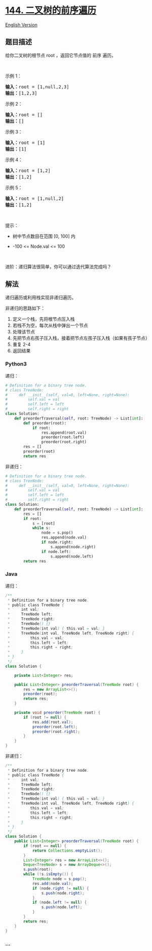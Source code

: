 * [[https://leetcode-cn.com/problems/binary-tree-preorder-traversal][144.
二叉树的前序遍历]]
  :PROPERTIES:
  :CUSTOM_ID: 二叉树的前序遍历
  :END:
[[./solution/0100-0199/0144.Binary Tree Preorder Traversal/README_EN.org][English
Version]]

** 题目描述
   :PROPERTIES:
   :CUSTOM_ID: 题目描述
   :END:

#+begin_html
  <!-- 这里写题目描述 -->
#+end_html

#+begin_html
  <p>
#+end_html

给你二叉树的根节点 root ，返回它节点值的 前序 遍历。

#+begin_html
  </p>
#+end_html

#+begin_html
  <p>
#+end_html

 

#+begin_html
  </p>
#+end_html

#+begin_html
  <p>
#+end_html

示例 1：

#+begin_html
  </p>
#+end_html

#+begin_html
  <pre>
  <strong>输入：</strong>root = [1,null,2,3]
  <strong>输出：</strong>[1,2,3]
  </pre>
#+end_html

#+begin_html
  <p>
#+end_html

示例 2：

#+begin_html
  </p>
#+end_html

#+begin_html
  <pre>
  <strong>输入：</strong>root = []
  <strong>输出：</strong>[]
  </pre>
#+end_html

#+begin_html
  <p>
#+end_html

示例 3：

#+begin_html
  </p>
#+end_html

#+begin_html
  <pre>
  <strong>输入：</strong>root = [1]
  <strong>输出：</strong>[1]
  </pre>
#+end_html

#+begin_html
  <p>
#+end_html

示例 4：

#+begin_html
  </p>
#+end_html

#+begin_html
  <pre>
  <strong>输入：</strong>root = [1,2]
  <strong>输出：</strong>[1,2]
  </pre>
#+end_html

#+begin_html
  <p>
#+end_html

示例 5：

#+begin_html
  </p>
#+end_html

#+begin_html
  <pre>
  <strong>输入：</strong>root = [1,null,2]
  <strong>输出：</strong>[1,2]
  </pre>
#+end_html

#+begin_html
  <p>
#+end_html

 

#+begin_html
  </p>
#+end_html

#+begin_html
  <p>
#+end_html

提示：

#+begin_html
  </p>
#+end_html

#+begin_html
  <ul>
#+end_html

#+begin_html
  <li>
#+end_html

树中节点数目在范围 [0, 100] 内

#+begin_html
  </li>
#+end_html

#+begin_html
  <li>
#+end_html

-100 <= Node.val <= 100

#+begin_html
  </li>
#+end_html

#+begin_html
  </ul>
#+end_html

#+begin_html
  <p>
#+end_html

 

#+begin_html
  </p>
#+end_html

#+begin_html
  <p>
#+end_html

进阶：递归算法很简单，你可以通过迭代算法完成吗？

#+begin_html
  </p>
#+end_html

** 解法
   :PROPERTIES:
   :CUSTOM_ID: 解法
   :END:

#+begin_html
  <!-- 这里可写通用的实现逻辑 -->
#+end_html

递归遍历或利用栈实现非递归遍历。

非递归的思路如下：

1. 定义一个栈，先将根节点压入栈
2. 若栈不为空，每次从栈中弹出一个节点
3. 处理该节点
4. 先把节点右孩子压入栈，接着把节点左孩子压入栈（如果有孩子节点）
5. 重复 2-4
6. 返回结果

#+begin_html
  <!-- tabs:start -->
#+end_html

*** *Python3*
    :PROPERTIES:
    :CUSTOM_ID: python3
    :END:

#+begin_html
  <!-- 这里可写当前语言的特殊实现逻辑 -->
#+end_html

递归：

#+begin_src python
  # Definition for a binary tree node.
  # class TreeNode:
  #     def __init__(self, val=0, left=None, right=None):
  #         self.val = val
  #         self.left = left
  #         self.right = right
  class Solution:
      def preorderTraversal(self, root: TreeNode) -> List[int]:
          def preorder(root):
              if root:
                  res.append(root.val)
                  preorder(root.left)
                  preorder(root.right)
          res = []
          preorder(root)
          return res
#+end_src

非递归：

#+begin_src python
  # Definition for a binary tree node.
  # class TreeNode:
  #     def __init__(self, val=0, left=None, right=None):
  #         self.val = val
  #         self.left = left
  #         self.right = right
  class Solution:
      def preorderTraversal(self, root: TreeNode) -> List[int]:
          res = []
          if root:
              s = [root]
              while s:
                  node = s.pop()
                  res.append(node.val)
                  if node.right:
                      s.append(node.right)
                  if node.left:
                      s.append(node.left)
          return res
#+end_src

*** *Java*
    :PROPERTIES:
    :CUSTOM_ID: java
    :END:

#+begin_html
  <!-- 这里可写当前语言的特殊实现逻辑 -->
#+end_html

递归：

#+begin_src java
  /**
   * Definition for a binary tree node.
   * public class TreeNode {
   *     int val;
   *     TreeNode left;
   *     TreeNode right;
   *     TreeNode() {}
   *     TreeNode(int val) { this.val = val; }
   *     TreeNode(int val, TreeNode left, TreeNode right) {
   *         this.val = val;
   *         this.left = left;
   *         this.right = right;
   *     }
   * }
   */
  class Solution {

      private List<Integer> res;

      public List<Integer> preorderTraversal(TreeNode root) {
          res = new ArrayList<>();
          preorder(root);
          return res;
      }

      private void preorder(TreeNode root) {
          if (root != null) {
              res.add(root.val);
              preorder(root.left);
              preorder(root.right);
          }
      }
  }
#+end_src

非递归：

#+begin_src java
  /**
   * Definition for a binary tree node.
   * public class TreeNode {
   *     int val;
   *     TreeNode left;
   *     TreeNode right;
   *     TreeNode() {}
   *     TreeNode(int val) { this.val = val; }
   *     TreeNode(int val, TreeNode left, TreeNode right) {
   *         this.val = val;
   *         this.left = left;
   *         this.right = right;
   *     }
   * }
   */
  class Solution {
      public List<Integer> preorderTraversal(TreeNode root) {
          if (root == null) {
              return Collections.emptyList();
          }
          List<Integer> res = new ArrayList<>();
          Deque<TreeNode> s = new ArrayDeque<>();
          s.push(root);
          while (!s.isEmpty()) {
              TreeNode node = s.pop();
              res.add(node.val);
              if (node.right != null) {
                  s.push(node.right);
              }
              if (node.left != null) {
                  s.push(node.left);
              }
          }
          return res;
      }
  }
#+end_src

*** *...*
    :PROPERTIES:
    :CUSTOM_ID: section
    :END:
#+begin_example
#+end_example

#+begin_html
  <!-- tabs:end -->
#+end_html
